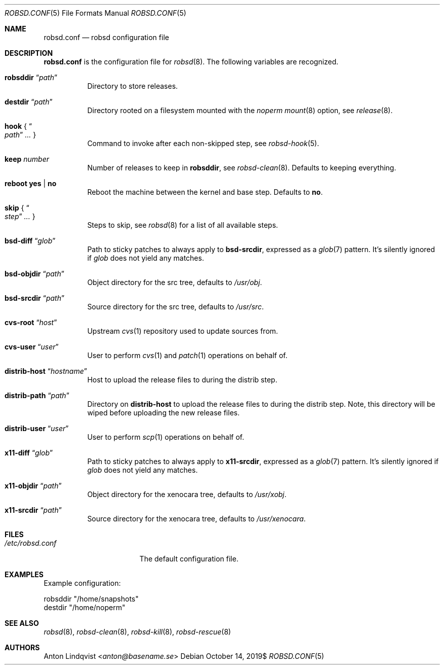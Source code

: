 .Dd $Mdocdate: October 14 2019$
.Dt ROBSD.CONF 5
.Os
.Sh NAME
.Nm robsd.conf
.Nd robsd configuration file
.Sh DESCRIPTION
.Nm
is the configuration file for
.Xr robsd 8 .
The following variables are recognized.
.Bl -tag -width Ds
.It Ic robsddir Dq Ar path
Directory to store releases.
.It Ic destdir Dq Ar path
Directory rooted on a filesystem mounted with the
.Em noperm
.Xr mount 8
option, see
.Xr release 8 .
.It Ic hook No { Do Ar path Dc Ar ... No }
Command to invoke after each non-skipped step,
see
.Xr robsd-hook 5 .
.It Ic keep Ar number
Number of releases to keep in
.Ic robsddir ,
see
.Xr robsd-clean 8 .
Defaults to keeping everything.
.It Ic reboot yes | no
Reboot the machine between the kernel and base step.
Defaults to
.Ic no .
.It Ic skip No { Do Ar step Dc Ar ... No }
Steps to skip, see
.Xr robsd 8
for a list of all available steps.
.It Ic bsd-diff Dq Ar glob
Path to sticky patches to always apply to
.Ic bsd-srcdir ,
expressed as a
.Xr glob 7
pattern.
It's silently ignored if
.Ar glob
does not yield any matches.
.It Ic bsd-objdir Dq Ar path
Object directory for the src tree, defaults to
.Pa /usr/obj .
.It Ic bsd-srcdir Dq Ar path
Source directory for the src tree, defaults to
.Pa /usr/src .
.It Ic cvs-root Dq Ar host
Upstream
.Xr cvs 1
repository used to update sources from.
.It Ic cvs-user Dq Ar user
User to perform
.Xr cvs 1
and
.Xr patch 1
operations on behalf of.
.It Ic distrib-host Dq Ar hostname
Host to upload the release files to during the distrib step.
.It Ic distrib-path Dq Ar path
Directory on
.Ic distrib-host
to upload the release files to during the distrib step.
Note, this directory will be wiped before uploading the new release files.
.It Ic distrib-user Dq Ar user
User to perform
.Xr scp 1
operations on behalf of.
.It Ic x11-diff Dq Ar glob
Path to sticky patches to always apply to
.Ic x11-srcdir ,
expressed as a
.Xr glob 7
pattern.
It's silently ignored if
.Ar glob
does not yield any matches.
.It Ic x11-objdir Dq Ar path
Object directory for the xenocara tree, defaults to
.Pa /usr/xobj .
.It Ic x11-srcdir Dq Ar path
Source directory for the xenocara tree, defaults to
.Pa /usr/xenocara .
.El
.Sh FILES
.Bl -tag -width "/etc/robsd.conf"
.It Pa /etc/robsd.conf
The default configuration file.
.El
.Sh EXAMPLES
Example configuration:
.Bd -literal
robsddir "/home/snapshots"
destdir "/home/noperm"
.Ed
.Sh SEE ALSO
.Xr robsd 8 ,
.Xr robsd-clean 8 ,
.Xr robsd-kill 8 ,
.Xr robsd-rescue 8
.Sh AUTHORS
.An Anton Lindqvist Aq Mt anton@basename.se

